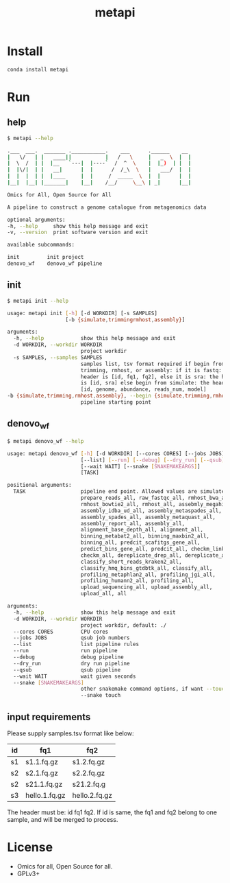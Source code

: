 #+TITLE: metapi

* Install
#+BEGIN_SRC bash
conda install metapi
#+END_SRC

* Run
** help
#+BEGIN_SRC bash
$ metapi --help

.___  ___.  _______ .___________.    ___      .______    __
|   \/   | |   ____||           |   /   \     |   _  \  |  |
|  \  /  | |  |__   `---|  |----`  /  ^  \    |  |_)  | |  |
|  |\/|  | |   __|      |  |      /  /_\  \   |   ___/  |  |
|  |  |  | |  |____     |  |     /  _____  \  |  |      |  |
|__|  |__| |_______|    |__|    /__/     \__\ | _|      |__|

Omics for All, Open Source for All

A pipeline to construct a genome catalogue from metagenomics data

optional arguments:
-h, --help     show this help message and exit
-v, --version  print software version and exit

available subcommands:

init         init project
denovo_wf    denovo_wf pipeline
#+END_SRC
** init
#+BEGIN_SRC bash
$ metapi init --help

usage: metapi init [-h] [-d WORKDIR] [-s SAMPLES]
                   [-b {simulate,trimmingrmhost,assembly}]

arguments:
  -h, --help            show this help message and exit
  -d WORKDIR, --workdir WORKDIR
                        project workdir
  -s SAMPLES, --samples SAMPLES
                        samples list, tsv format required if begin from
                        trimming, rmhost, or assembly: if it is fastq: the
                        header is [id, fq1, fq2], else it is sra: the header
                        is [id, sra] else begin from simulate: the header is
                        [id, genome, abundance, reads_num, model]
-b {simulate,trimming,rmhost,assembly}, --begin {simulate,trimming,rmhost,assembly}
                        pipeline starting point
#+END_SRC

** denovo_wf
#+BEGIN_SRC bash
$ metapi denovo_wf --help

usage: metapi denovo_wf [-h] [-d WORKDIR] [--cores CORES] [--jobs JOBS]
                        [--list] [--run] [--debug] [--dry_run] [--qsub]
                        [--wait WAIT] [--snake [SNAKEMAKEARGS]]
                        [TASK]

positional arguments:
  TASK                  pipeline end point. Allowed values are simulate_all,
                        prepare_reads_all, raw_fastqc_all, rmhost_bwa_all,
                        rmhost_bowtie2_all, rmhost_all, assebmly_megahit_all,
                        assembly_idba_ud_all, assembly_metaspades_all,
                        assembly_spades_all, assembly_metaquast_all,
                        assembly_report_all, assembly_all,
                        alignment_base_depth_all, alignment_all,
                        binning_metabat2_all, binning_maxbin2_all,
                        binning_all, predcit_scafitgs_gene_all,
                        predict_bins_gene_all, predcit_all, checkm_link_bins,
                        checkm_all, dereplicate_drep_all, dereplicate_all,
                        classify_short_reads_kraken2_all,
                        classify_hmq_bins_gtdbtk_all, classify_all,
                        profiling_metaphlan2_all, profiling_jgi_all,
                        profiling_humann2_all, profiling_all,
                        upload_sequencing_all, upload_assembly_all,
                        upload_all, all

arguments:
  -h, --help            show this help message and exit
  -d WORKDIR, --workdir WORKDIR
                        project workdir, default: ./
  --cores CORES         CPU cores
  --jobs JOBS           qsub job numbers
  --list                list pipeline rules
  --run                 run pipeline
  --debug               debug pipeline
  --dry_run             dry run pipeline
  --qsub                qsub pipeline
  --wait WAIT           wait given seconds
  --snake [SNAKEMAKEARGS]
                        other snakemake command options, if want --touch, just
                        --snake touch
#+END_SRC

** input requirements
Please supply samples.tsv format like below:
| id | fq1           | fq2           |
|----+---------------+---------------|
| s1 | s1.1.fq.gz    | s1.2.fq.gz    |
| s2 | s2.1.fq.gz    | s2.2.fq.gz    |
| s2 | s21.1.fq.gz   | s21.2.fq.g    |
| s3 | hello.1.fq.gz | hello.2.fq.gz |
The header must be: id fq1 fq2.
If id is same, the fq1 and fq2 belong to one sample, and will be merged to
process.

* License
- Omics for all, Open Source for all.
- GPLv3+
